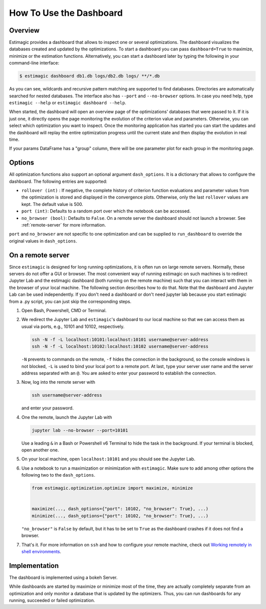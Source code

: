.. _dashboard:

========================
How To Use the Dashboard
========================

Overview
---------

Estimagic provides a dashboard that allows to inspect one or several optimizations. The
dashboard visualizes the databases created and updated by the optimizations. To start a
dashboard you can pass ``dashboard=True`` to maximize, minimize or the estimation
functions. Alternatively, you can start a dashboard later by typing the following in
your command-line interface:

.. code-block:: bash

    $ estimagic dashboard db1.db logs/db2.db logs/ **/*.db

As you can see, wildcards and recursive pattern matching are supported to find
databases. Directories are automatically searched for nested databases. The interface
also has ``--port`` and ``--no-browser`` options. In case you need help, type
``estimagic --help`` or ``estimagic dashboard --help``.

When started, the dashboard will open an overview page of the optimizations' databases
that were passed to it. If it is just one, it directly opens the page monitoring the
evolution of the criterion value and parameters. Otherwise, you can select which
optimization you want to inspect. Once the monitoring application has started
you can start the updates and the dashboard will replay the entire optimization
progress until the current state and then display the evolution in real time.

.. image:: ../../images/dashboard.gif

If your params DataFrame has a "group" column, there will be one
parameter plot for each group in the monitoring page.

Options
-------

All optimization functions also support an optional argument ``dash_options``.
It is a dictionary that allows to configure the dashboard. The following entries are
supported:

- ``rollover (int)`` : If negative, the complete history of criterion function
  evaluations and parameter values from the optimization is stored and displayed in the
  convergence plots. Otherwise, only the last ``rollover`` values are kept.
  The default value is 500.
- ``port (int)``: Defaults to a random port over which the notebook can be accessed.
- ``no_browser (bool)``: Defaults to ``False``. On a remote server the dashboard should
  not launch a browser. See :ref:`remote-server` for more information.

``port`` and ``no_browser`` are not specific to one optimization and can be supplied to
``run_dashboard`` to override the  original values in ``dash_options``.

.. _remote-server:

On a remote server
------------------

Since ``estimagic`` is designed for long running optimizations, it is often run on
large remote servers. Normally, these servers do not offer a GUI or browser.
The most convenient way of running estimagic on such machines is to redirect
Jupyter Lab and the estimagic dashboard (both running on the remote machine) such
that you can interact with them in the browser of your local machine. The following
section describes how to do that. Note that the dashboard and Jupyter Lab can be
used independently. If you don't need a dashboard or don't need jupyter lab because
you start estimagic from a .py script, you can just skip the corresponding steps.


1. Open Bash, Powershell, CMD or Terminal.

2. We redirect the Jupyter Lab and ``estimagic``'s dashboard to our local machine
   so that we can access them as usual via ports, e.g., 10101 and 10102, respectively.

   .. code-block:: bash

       ssh -N -f -L localhost:10101:localhost:10101 username@server-address
       ssh -N -f -L localhost:10102:localhost:10102 username@server-address

   ``-N`` prevents to commands on the remote, ``-f`` hides the connection in the
   background, so the console windows is not blocked, ``-L`` is used to bind your local
   port to a remote port. At last, type your server user name and the server address
   separated with an ``@``. You are asked to enter your password to establish the
   connection.

3. Now, log into the remote server with

   .. code-block:: bash

       ssh username@server-address

   and enter your password.

4. One the remote, launch the Jupyter Lab with

   .. code-block:: bash

       jupyter lab --no-browser --port=10101

   Use a leading ``&`` in a Bash or Powershell v6 Terminal to hide the task in the
   background. If your terminal is blocked, open another one.

5. On your local machine, open ``localhost:10101`` and you should see the Jupyter Lab.

6. Use a notebook to run a maximization or minimization with ``estimagic``. Make sure to
   add among other options the following two to the ``dash_options``.

   .. code-block:: python

       from estimagic.optimization.optimize import maximize, minimize


       maximize(..., dash_options={"port": 10102, "no_browser": True}, ...)
       minimize(..., dash_options={"port": 10102, "no_browser": True}, ...)

   ``"no_browser"`` is ``False`` by default, but it has to be set to ``True`` as the
   dashboard crashes if it does not find a browser.

7. That's it. For more information on ``ssh`` and how to configure your remote machine,
   check out `Working remotely in shell environments
   <https://github.com/OpenSourceEconomics/hackathon/blob/master/
   material/2019_08_20/17_shell_remote.pdf>`_.


Implementation
--------------

The dashboard is implemented using a bokeh Server.

While dashboards are started by maximize or minimize most of the time, they are actually
completely separate from an optimization and only monitor a database that is updated by
the optimizers. Thus, you can run dashboards for any running, succeeded or failed
optimization.
